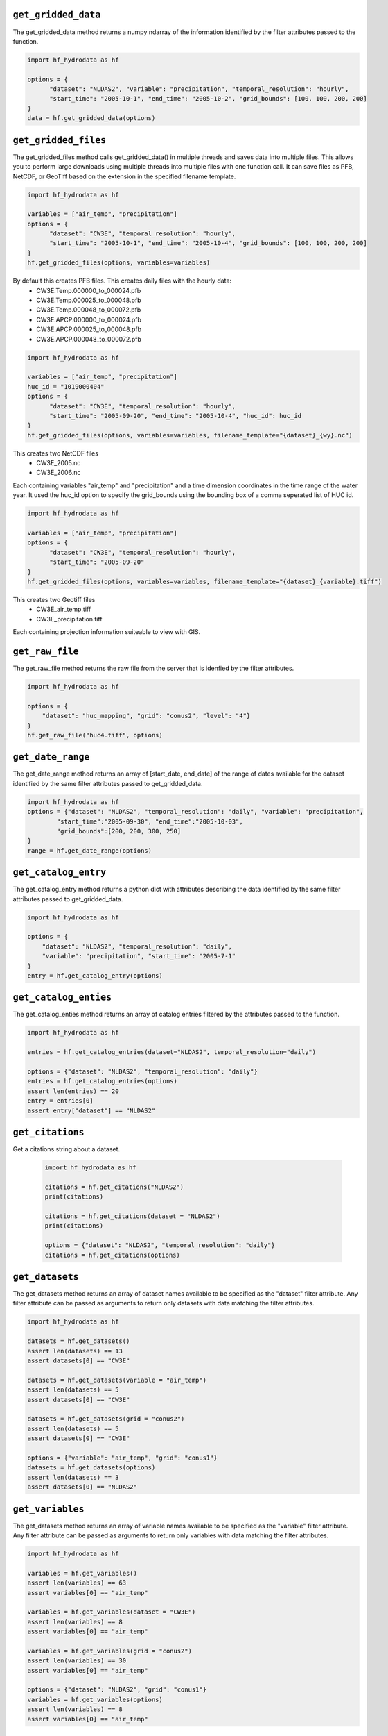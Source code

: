 .. _gridded_methods:

``get_gridded_data``
-----------------------
The get_gridded_data method returns a numpy ndarray of the information
identified by the filter attributes passed to the function.

.. code-block:: python

      import hf_hydrodata as hf

      options = {
            "dataset": "NLDAS2", "variable": "precipitation", "temporal_resolution": "hourly",
            "start_time": "2005-10-1", "end_time": "2005-10-2", "grid_bounds": [100, 100, 200, 200]
      }
      data = hf.get_gridded_data(options)

``get_gridded_files``
-----------------------
The get_gridded_files method calls get_gridded_data() in multiple threads and saves data into multiple files.
This allows you to perform large downloads using multiple threads into multiple files with one function call.
It can save files as PFB, NetCDF, or GeoTiff based on the extension in the specified filename template.

.. code-block:: python

      import hf_hydrodata as hf

      variables = ["air_temp", "precipitation"]
      options = {
            "dataset": "CW3E", "temporal_resolution": "hourly",
            "start_time": "2005-10-1", "end_time": "2005-10-4", "grid_bounds": [100, 100, 200, 200]
      }
      hf.get_gridded_files(options, variables=variables)

By default this creates PFB files. This creates daily files with the hourly data:
    *   CW3E.Temp.000000_to_000024.pfb
    *   CW3E.Temp.000025_to_000048.pfb
    *   CW3E.Temp.000048_to_000072.pfb
    *   CW3E.APCP.000000_to_000024.pfb
    *   CW3E.APCP.000025_to_000048.pfb
    *   CW3E.APCP.000048_to_000072.pfb

.. code-block:: python

      import hf_hydrodata as hf

      variables = ["air_temp", "precipitation"]
      huc_id = "1019000404"
      options = {
            "dataset": "CW3E", "temporal_resolution": "hourly",
            "start_time": "2005-09-20", "end_time": "2005-10-4", "huc_id": huc_id
      }
      hf.get_gridded_files(options, variables=variables, filename_template="{dataset}_{wy}.nc")

This creates two NetCDF files
    *   CW3E_2005.nc
    *   CW3E_2006.nc
Each containing variables "air_temp" and "precipitation" and a time dimension coordinates in the time range of the water year.
It used the huc_id option to specify the grid_bounds using the bounding box of a comma seperated list of HUC id.

.. code-block:: python

      import hf_hydrodata as hf

      variables = ["air_temp", "precipitation"]
      options = {
            "dataset": "CW3E", "temporal_resolution": "hourly",
            "start_time": "2005-09-20"
      }
      hf.get_gridded_files(options, variables=variables, filename_template="{dataset}_{variable}.tiff")

This creates two Geotiff files
    *   CW3E_air_temp.tiff
    *   CW3E_precipitation.tiff
Each containing projection information suiteable to view with GIS.

``get_raw_file``
-------------------
The get_raw_file method returns the raw file from the server that
is idenfied by the filter attributes.

.. code-block:: python

    import hf_hydrodata as hf

    options = {
        "dataset": "huc_mapping", "grid": "conus2", "level": "4"}
    }
    hf.get_raw_file("huc4.tiff", options)

``get_date_range``
--------------------
The get_date_range method returns an array of [start_date, end_date] 
of the range of dates available for the dataset identified by
the same filter attributes passed to get_gridded_data.

.. code-block:: python

    import hf_hydrodata as hf
    options = {"dataset": "NLDAS2", "temporal_resolution": "daily", "variable": "precipitation",
            "start_time":"2005-09-30", "end_time":"2005-10-03",
            "grid_bounds":[200, 200, 300, 250]
    }
    range = hf.get_date_range(options)

``get_catalog_entry``
-----------------------
The get_catalog_entry method returns a python dict with attributes
describing the data identified by
the same filter attributes passed to get_gridded_data.

.. code-block:: python

    import hf_hydrodata as hf

    options = {
        "dataset": "NLDAS2", "temporal_resolution": "daily",
        "variable": "precipitation", "start_time": "2005-7-1"
    }
    entry = hf.get_catalog_entry(options)

``get_catalog_enties``
-----------------------
The get_catalog_enties method returns an array of catalog entries
filtered by the attributes passed to the function.

.. code-block:: python

    import hf_hydrodata as hf

    entries = hf.get_catalog_entries(dataset="NLDAS2", temporal_resolution="daily")

    options = {"dataset": "NLDAS2", "temporal_resolution": "daily"}
    entries = hf.get_catalog_entries(options)
    assert len(entries) == 20
    entry = entries[0]
    assert entry["dataset"] == "NLDAS2"    

``get_citations``
-----------------
Get a citations string about a dataset.

    .. code-block:: python

        import hf_hydrodata as hf  

        citations = hf.get_citations("NLDAS2")      
        print(citations)

        citations = hf.get_citations(dataset = "NLDAS2")
        print(citations)

        options = {"dataset": "NLDAS2", "temporal_resolution": "daily"}
        citations = hf.get_citations(options)
        
``get_datasets``
------------------
The get_datasets method returns an array of dataset names available
to be specified as the "dataset" filter attribute. Any filter
attribute can be passed as arguments to return only datasets with
data matching the filter attributes.

.. code-block:: python

    import hf_hydrodata as hf

    datasets = hf.get_datasets()
    assert len(datasets) == 13
    assert datasets[0] == "CW3E"

    datasets = hf.get_datasets(variable = "air_temp")
    assert len(datasets) == 5
    assert datasets[0] == "CW3E"

    datasets = hf.get_datasets(grid = "conus2")
    assert len(datasets) == 5
    assert datasets[0] == "CW3E"

    options = {"variable": "air_temp", "grid": "conus1"}
    datasets = hf.get_datasets(options)
    assert len(datasets) == 3
    assert datasets[0] == "NLDAS2"    

``get_variables``
------------------
The get_datasets method returns an array of variable names available
to be specified as the "variable" filter attribute.
Any filter
attribute can be passed as arguments to return only variables with
data matching the filter attributes.

.. code-block:: python

    import hf_hydrodata as hf

    variables = hf.get_variables()
    assert len(variables) == 63
    assert variables[0] == "air_temp"

    variables = hf.get_variables(dataset = "CW3E")
    assert len(variables) == 8
    assert variables[0] == "air_temp"

    variables = hf.get_variables(grid = "conus2")
    assert len(variables) == 30
    assert variables[0] == "air_temp"

    options = {"dataset": "NLDAS2", "grid": "conus1"}
    variables = hf.get_variables(options)
    assert len(variables) == 8
    assert variables[0] == "air_temp"    

``from_latlon``
-------------------
This converts a lat/lon point or an array of lat/lon points to grid coordiates.

.. code-block:: python

    import hf_hydrodata as hf

    (x, y) = hf.from_latlon("conus1", 31.759219, -115.902573)
    latlon_bounds = hf.from_latlon("conus1", *[31.651836, -115.982367, 31.759219, -115.902573])
    
``to_latlon``
----------------
This converts an x,y grid point or an array of x,y grid points to lat/lon coordinates.

.. code-block:: python

    import hf_hydrodata as hf

    (lat, lon) = hf.to_latlon("conus1", 10, 10)
    latlon_bounds = hf.to_latlon("conus1", *[0, 0, 20, 20])
    (lat, lon) = hf.to_latlon("conus1", 10.5, 10.5)

``get_huc_from_xy``
--------------------
This returns a HUC id that contains an x,y grid point.

.. code-block:: python

    import hf_hydrodata as hf

    huc_id = hf.get_huc_from_xy("conus1", 6, 300, 100)
    assert huc_id == "181001"

``get_huc_from_latlon``
------------------------
This returns a HUC id from a lat/lon coordinate.

.. code-block:: python

    import hf_hydrodata as hf

    huc_id = hf.get_huc_from_latlon("conus1", 6, 34.48, -115.63)
    assert huc_id == "181001"

``get_huc_bbox``
-----------------
This returns the bounding box of a list of HUC ids in grid coordinates.

.. code-block:: python

    import hf_hydrodata as hf

    bbox = hf.get_huc_bbox("conus1", ["181001"])
    assert bbox == (1, 167, 180, 378)
